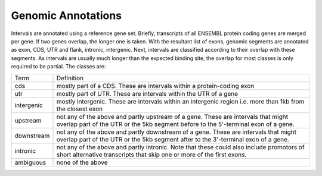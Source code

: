 ===================
Genomic Annotations
===================

Intervals are annotated using a reference gene set. Briefly, transcripts 
of all ENSEMBL protein coding genes are merged per gene. If two genes 
overlap, the longer one is taken. With the resultant list of exons, 
genomic segments are annotated as exon, CDS, UTR and flank, intronic, intergenic. Next,
intervals are classified according to their overlap with these segments. As intervals
are usually much longer than the expected binding site, the overlap for most
classes is only required to be partial. The classes are:

+---------------+---------------------------------------------------------------------------------+
|Term           | Definition                                                                      |
+---------------+---------------------------------------------------------------------------------+
|cds            |mostly part of a CDS. These are intervals within a protein-coding exon           |
+---------------+---------------------------------------------------------------------------------+
|utr            |mostly part of UTR. These are intervals within the UTR of a gene                 |
+---------------+---------------------------------------------------------------------------------+
|intergenic     |mostly intergenic. These are intervals within an intergenic region               |
|               |i.e. more than 1kb from the closest exon                                         |
+---------------+---------------------------------------------------------------------------------+
|upstream       |not any of the above and partly upstream of a gene. These are intervals that     |
|               |might overlap part of the UTR or the 5kb segment before to the 5'-terminal       |
|               |exon of a gene.                                                                  |
+---------------+---------------------------------------------------------------------------------+
|downstream     |not any of the above and partly downstream of a gene. These are intervals        |
|               |that might overlap part of the UTR or the 5kb segment after to the 3'-terminal   |
|               |exon of a gene.                                                                  |
+---------------+---------------------------------------------------------------------------------+
|intronic       |not any of the above and partly intronic. Note that these could also include     |
|               |promotors of short alternative transcripts that skip one or more of the first    |
|               |exons.                                                                           |
+---------------+---------------------------------------------------------------------------------+
|ambiguous      |none of the above                                                                |
+---------------+---------------------------------------------------------------------------------+


.. report:: Annotations.AllAnnotations
   :render: matrix 

   Summary of all genomic annotations

.. report:: Annotations.AllAnnotations
   :render: interleaved-bar-plot

   Chart of all genomic annotations

.. report:: Annotations.AnnotationsBases
   :render: matrix
   :transform-matrix: normalized-row-max

   Bases overlapping genomic annotations


